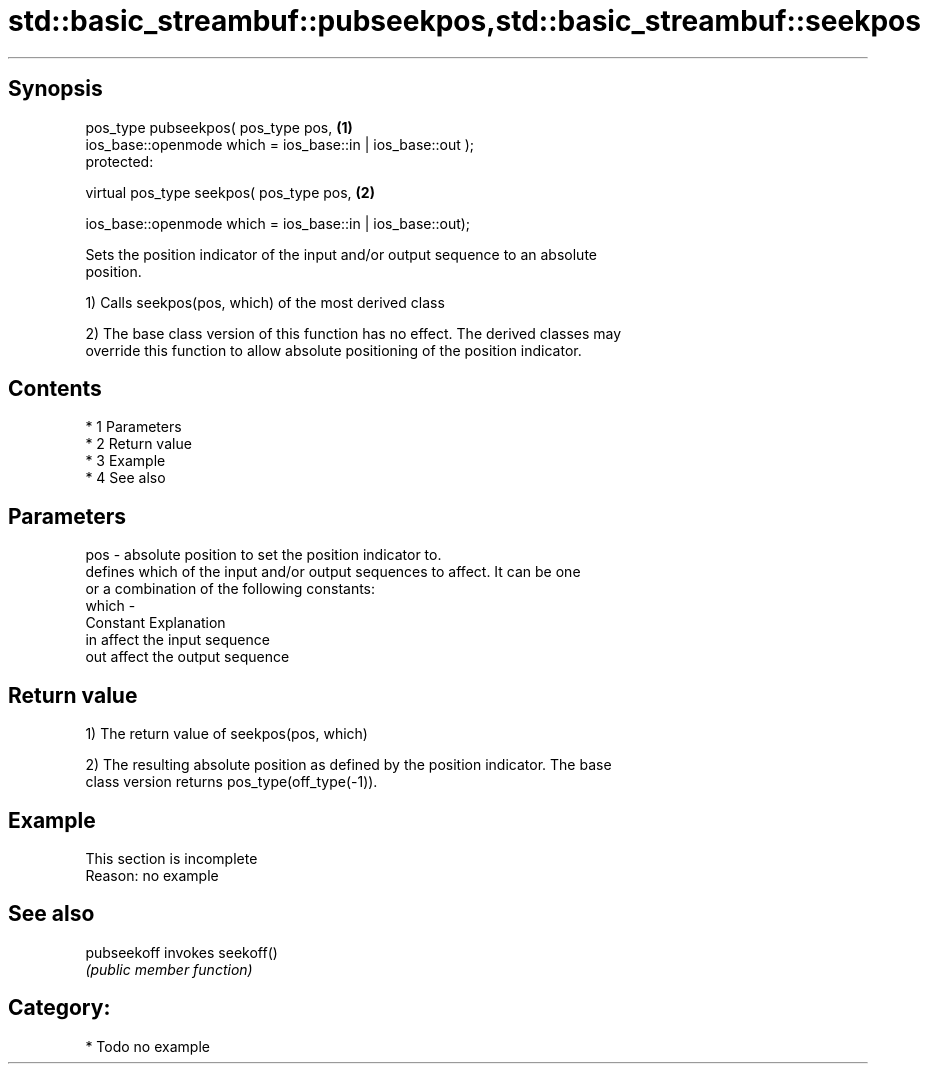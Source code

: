.TH std::basic_streambuf::pubseekpos,std::basic_streambuf::seekpos 3 "Apr 19 2014" "1.0.0" "C++ Standard Libary"
.SH Synopsis
   pos_type pubseekpos( pos_type pos,                         \fB(1)\fP
   ios_base::openmode which = ios_base::in | ios_base::out );
   protected:

   virtual pos_type seekpos( pos_type pos,                    \fB(2)\fP

   ios_base::openmode which = ios_base::in | ios_base::out);

   Sets the position indicator of the input and/or output sequence to an absolute
   position.

   1) Calls seekpos(pos, which) of the most derived class

   2) The base class version of this function has no effect. The derived classes may
   override this function to allow absolute positioning of the position indicator.

.SH Contents

     * 1 Parameters
     * 2 Return value
     * 3 Example
     * 4 See also

.SH Parameters

   pos   - absolute position to set the position indicator to.
           defines which of the input and/or output sequences to affect. It can be one
           or a combination of the following constants:
   which -
           Constant Explanation
           in       affect the input sequence
           out      affect the output sequence

.SH Return value

   1) The return value of seekpos(pos, which)

   2) The resulting absolute position as defined by the position indicator. The base
   class version returns pos_type(off_type(-1)).

.SH Example

    This section is incomplete
    Reason: no example

.SH See also

   pubseekoff invokes seekoff()
              \fI(public member function)\fP

.SH Category:

     * Todo no example

